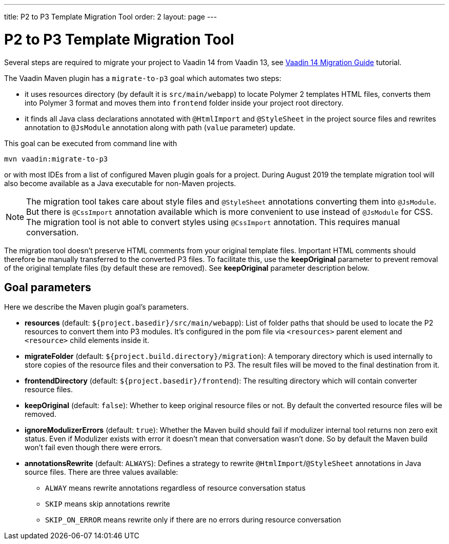 ---
title: P2 to P3 Template Migration Tool
order: 2
layout: page
---

= P2 to P3 Template Migration Tool

Several steps are required to migrate your project to Vaadin 14 from Vaadin 13, 
see <<v14-migration-guide#,Vaadin 14 Migration Guide>> tutorial.

The Vaadin Maven plugin has a `migrate-to-p3` goal which automates two steps:

* it uses resources directory (by default it is `src/main/webapp`) to locate
Polymer 2 templates HTML files, converts them into Polymer 3 format and moves them
into `frontend` folder inside your project root directory.
* it finds all Java class declarations annotated with `@HtmlImport` and `@StyleSheet` 
in the project source files and rewrites annotation to `@JsModule` annotation along with path 
(`value` parameter) update.

This goal can be executed from command line with

```
mvn vaadin:migrate-to-p3
```

or with most IDEs from a list of configured Maven plugin goals for a project.
During August 2019 the template migration tool will also become available as a Java executable for
non-Maven projects.

[NOTE]
The migration tool takes care about style files and `@StyleSheet` annotations
converting them into `@JsModule`. But there is `@CssImport` annotation available
which is more convenient to use instead of `@JsModule` for CSS. The migration tool
is not able to convert styles using `@CssImport` annotation. This requires manual
conversation.

The migration tool doesn't preserve HTML comments from your original template files.
Important HTML comments should therefore be manually transferred to the converted P3 files.
To facilitate this, use the *keepOriginal* parameter to prevent removal of the 
original template files (by default these are removed). 
See *keepOriginal* parameter description below.

== Goal parameters

Here we describe the Maven plugin goal's parameters.

* *resources* (default: `${project.basedir}/src/main/webapp`):
    List of folder paths that should be used to locate the P2 resources to convert 
    them into P3 modules. It's configured in the pom file via `<resources>` 
    parent element and `<resource>` child elements inside it. 
    
* *migrateFolder* (default: `${project.build.directory}/migration`):
    A temporary directory which is used internally to store copies of the resource 
    files and their conversation to P3. The result files will be moved to the final destination from it.
    
* *frontendDirectory* (default: `${project.basedir}/frontend`):
    The resulting directory which will contain converter resource files.
    
* *keepOriginal* (default: `false`):
    Whether to keep original resource files or not. By default the converted 
    resource files will be removed.
    
* *ignoreModulizerErrors* (default: `true`):
    Whether the Maven build should fail if modulizer internal tool returns non zero exit status.
    Even if Modulizer exists with error it doesn't mean that conversation wasn't done. 
    So by default the Maven build won't fail even though there were errors.

* *annotationsRewrite* (default: `ALWAYS`):
    Defines a strategy to rewrite `@HtmlImport`/`@StyleSheet` annotations in Java source files.
    There are three values available: 
    ** `ALWAY` means rewrite annotations regardless of resource conversation status
    ** `SKIP`  means skip annotations rewrite
    ** `SKIP_ON_ERROR` means rewrite only if there are no errors during resource conversation
